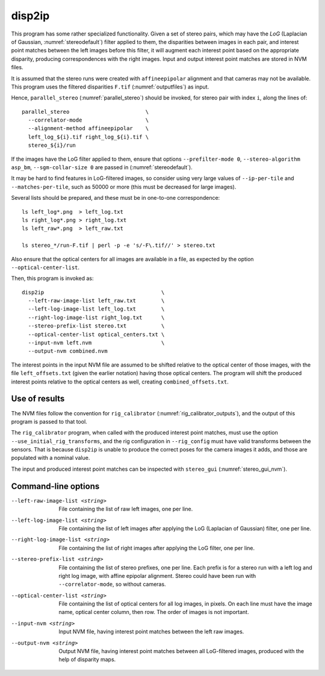 .. _disp2ip:

disp2ip
-------

This program has some rather specialized functionality. Given a set of stereo
pairs, which may have the *LoG* (Laplacian of Gaussian, :numref:`stereodefault`)
filter applied to them, the disparities between images in each pair, and
interest point matches between the left images before this filter, it will
augment each interest point based on the appropriate disparity, producing
correspondences with the right images. Input and output interest point matches
are stored in NVM files.

It is assumed that the stereo runs were created with ``affineepipolar``
alignment and that cameras may not be available. This program uses the filtered
disparities ``F.tif`` (:numref:`outputfiles`) as input.

Hence, ``parallel_stereo`` (:numref:`parallel_stereo`) should be invoked, for 
stereo pair with index ``i``, along the lines of::

  parallel_stereo                        \
    --correlator-mode                    \
    --alignment-method affineepipolar    \
    left_log_${i}.tif right_log_${i}.tif \
    stereo_${i}/run

If the images have the LoG filter applied to them, ensure that options
``--prefilter-mode 0``, ``--stereo-algorithm asp_bm``, ``--sgm-collar-size 0``
are passed in (:numref:`stereodefault`).

It may be hard to find features in LoG-filtered images, so consider using
very large values of ``--ip-per-tile`` and ``--matches-per-tile``, such as 50000
or more (this must be decreased for large images).

Several lists should be prepared, and these must be in one-to-one correspondence::

  ls left_log*.png  > left_log.txt
  ls right_log*.png > right_log.txt
  ls left_raw*.png  > left_raw.txt

  ls stereo_*/run-F.tif | perl -p -e 's/-F\.tif//' > stereo.txt

Also ensure that the optical centers for all images are available in a file, as
expected by the option ``--optical-center-list``. 

Then, this program is invoked as::

    disp2ip                                     \
      --left-raw-image-list left_raw.txt        \
      --left-log-image-list left_log.txt        \
      --right-log-image-list right_log.txt      \
      --stereo-prefix-list stereo.txt           \
      --optical-center-list optical_centers.txt \
      --input-nvm left.nvm                      \
      --output-nvm combined.nvm
 
The interest points in the input NVM file are assumed to be shifted relative to
the optical center of those images, with the file ``left_offsets.txt`` (given
the earlier notation) having those optical centers. The program will shift the
produced interest points relative to the optical centers as well, creating
``combined_offsets.txt``.

Use of results
~~~~~~~~~~~~~~~
 
The NVM files follow the convention for ``rig_calibrator``
(:numref:`rig_calibrator_outputs`), and the output of this program is passed to
that tool. 

The ``rig_calibrator`` program, when called with the produced interest point
matches, must use the option ``--use_initial_rig_transforms``, and the rig
configuration in ``--rig_config`` must have valid transforms between the
sensors. That is because ``disp2ip`` is unable to produce the correct poses for
the camera images it adds, and those are populated with a nominal value.
 
The input and produced interest point matches can be inspected with ``stereo_gui`` 
(:numref:`stereo_gui_nvm`).  

Command-line options
~~~~~~~~~~~~~~~~~~~~

--left-raw-image-list <string>
    File containing the list of raw left images, one per line.

--left-log-image-list <string>
    File containing the list of left images after applying the LoG (Laplacian of
    Gaussian) filter, one per line.
    
--right-log-image-list <string>
    File containing the list of right images after applying the LoG filter, one
    per line.
    
--stereo-prefix-list <string>
    File containing the list of stereo prefixes, one per line. Each prefix is
    for a stereo run with a left log and right log image, with affine epipolar
    alignment. Stereo could have been run with ``--correlator-mode``, so without
    cameras.

--optical-center-list <string>
    File containing the list of optical centers for all log images, in pixels.
    On each line must have the image name, optical center column, then row.
    The order of images is not important.
    
--input-nvm <string>
    Input NVM file, having interest point matches between the left raw images.
    
--output-nvm <string>
    Output NVM file, having interest point matches between all LoG-filtered
    images, produced with the help of disparity maps.
